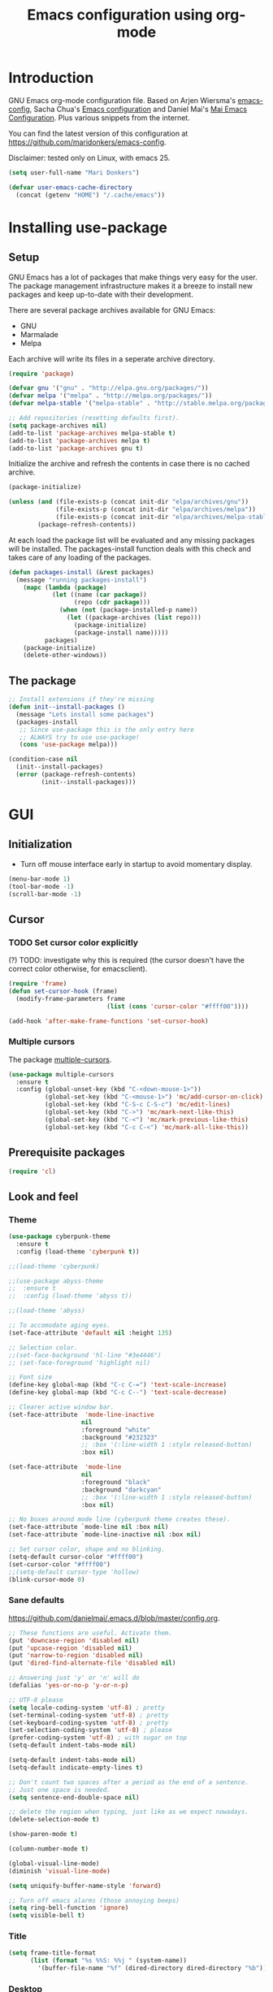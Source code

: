#+TITLE: Emacs configuration using org-mode
#+STARTUP: indent 
#+OPTIONS: H:5 num:nil tags:nil toc:nil timestamps:t
#+LAYOUT: post
#+DESCRIPTION: Loading emacs configuration using org-babel
#+TAGS: emacs
#+CATEGORIES: editing

* Introduction
GNU Emacs org-mode configuration file. Based on Arjen Wiersma's
[[https://gitlab.com/buildfunthings/emacs-config][emacs-config]], Sacha Chua's [[http://pages.sachachua.com/.emacs.d/Sacha.html][Emacs configuration]] and Daniel Mai's [[https://github.com/danielmai/.emacs.d][Mai
Emacs Configuration]]. Plus various snippets from the internet.

You can find the latest version of this configuration at
[[https://github.com/maridonkers/emacs-config]].

Disclaimer: tested only on Linux, with emacs 25.

#+BEGIN_SRC emacs-lisp
(setq user-full-name "Mari Donkers")

(defvar user-emacs-cache-directory
  (concat (getenv "HOME") "/.cache/emacs"))
#+END_SRC
* Installing use-package
** Setup
GNU Emacs has a lot of packages that make things very easy for the
user. The package management infrastructure makes it a breeze to
install new packages and keep up-to-date with their development.

There are several package archives available for GNU Emacs:

- GNU
- Marmalade
- Melpa

Each archive will write its files in a seperate archive directory.

#+BEGIN_SRC emacs-lisp
(require 'package)
#+END_SRC

#+BEGIN_SRC emacs-lisp
(defvar gnu '("gnu" . "http://elpa.gnu.org/packages/"))
(defvar melpa '("melpa" . "http://melpa.org/packages/"))
(defvar melpa-stable '("melpa-stable" . "http://stable.melpa.org/packages/"))

;; Add repositories (resetting defaults first).
(setq package-archives nil)
(add-to-list 'package-archives melpa-stable t)
(add-to-list 'package-archives melpa t)
(add-to-list 'package-archives gnu t)
#+END_SRC

Initialize the archive and refresh the contents in case there is no cached archive.

#+BEGIN_SRC emacs-lisp
(package-initialize)

(unless (and (file-exists-p (concat init-dir "elpa/archives/gnu"))
             (file-exists-p (concat init-dir "elpa/archives/melpa"))
             (file-exists-p (concat init-dir "elpa/archives/melpa-stable")))
        (package-refresh-contents))
#+END_SRC

At each load the package list will be evaluated and any missing
packages will be installed. The packages-install function deals with
this check and takes care of any loading of the packages.

#+BEGIN_SRC emacs-lisp
(defun packages-install (&rest packages)
  (message "running packages-install")
    (mapc (lambda (package)
            (let ((name (car package))
                  (repo (cdr package)))
              (when (not (package-installed-p name))
                (let ((package-archives (list repo)))
                  (package-initialize)
                  (package-install name)))))
          packages)
    (package-initialize)
    (delete-other-windows))
#+END_SRC

** The package

#+BEGIN_SRC emacs-lisp
;; Install extensions if they're missing
(defun init--install-packages ()
  (message "Lets install some packages")
  (packages-install
   ;; Since use-package this is the only entry here
   ;; ALWAYS try to use use-package!
   (cons 'use-package melpa)))

(condition-case nil
  (init--install-packages)
  (error (package-refresh-contents)
         (init--install-packages)))
#+END_SRC
* GUI
** Initialization
- Turn off mouse interface early in startup to avoid momentary display.
#+BEGIN_SRC emacs-lisp
(menu-bar-mode 1)
(tool-bar-mode -1)
(scroll-bar-mode -1)
#+END_SRC
** Cursor
*** TODO Set cursor color explicitly
(?) TODO: investigate why this is required
(the cursor doesn't have the correct color otherwise, for
emacsclient).
#+BEGIN_SRC emacs-lisp
(require 'frame)
(defun set-cursor-hook (frame)
  (modify-frame-parameters frame
                           (list (cons 'cursor-color "#ffff00"))))

(add-hook 'after-make-frame-functions 'set-cursor-hook)
#+END_SRC
*** Multiple cursors
The package [[https://github.com/magnars/multiple-cursors.el][multiple-cursors]].
#+BEGIN_SRC emacs-lisp
(use-package multiple-cursors
  :ensure t
  :config (global-unset-key (kbd "C-<down-mouse-1>"))
          (global-set-key (kbd "C-<mouse-1>") 'mc/add-cursor-on-click)
          (global-set-key (kbd "C-S-c C-S-c") 'mc/edit-lines)
          (global-set-key (kbd "C->") 'mc/mark-next-like-this)
          (global-set-key (kbd "C-<") 'mc/mark-previous-like-this)
          (global-set-key (kbd "C-c C-<") 'mc/mark-all-like-this))
#+END_SRC
** Prerequisite packages
  #+BEGIN_SRC emacs-lisp
  (require 'cl)
  #+END_SRC
** Look and feel
*** Theme
#+BEGIN_SRC emacs-lisp
(use-package cyberpunk-theme
  :ensure t
  :config (load-theme 'cyberpunk t))

;;(load-theme 'cyberpunk)

;;(use-package abyss-theme
;;  :ensure t
;;  :config (load-theme 'abyss t))

;;(load-theme 'abyss)

;; To accomodate aging eyes.
(set-face-attribute 'default nil :height 135)

;; Selection color.
;;(set-face-background 'hl-line "#3e4446")
;; (set-face-foreground 'highlight nil)

;; Font size
(define-key global-map (kbd "C-c C-=") 'text-scale-increase)
(define-key global-map (kbd "C-c C--") 'text-scale-decrease)

;; Clearer active window bar.
(set-face-attribute  'mode-line-inactive
                    nil 
                    :foreground "white"
                    :background "#232323"
                    ;; :box '(:line-width 1 :style released-button)
                    :box nil)

(set-face-attribute  'mode-line
                    nil 
                    :foreground "black"
                    :background "darkcyan"
                    ;; :box '(:line-width 1 :style released-button)
                    :box nil)

;; No boxes around mode line (cyberpunk theme creates these).
(set-face-attribute `mode-line nil :box nil)
(set-face-attribute `mode-line-inactive nil :box nil)

;; Set cursor color, shape and no blinking.
(setq-default cursor-color "#ffff00")
(set-cursor-color "#ffff00")
;;(setq-default cursor-type 'hollow)
(blink-cursor-mode 0)
#+END_SRC
*** Sane defaults
[[https://github.com/danielmai/.emacs.d/blob/master/config.org]].
#+BEGIN_SRC emacs-lisp
;; These functions are useful. Activate them.
(put 'downcase-region 'disabled nil)
(put 'upcase-region 'disabled nil)
(put 'narrow-to-region 'disabled nil)
(put 'dired-find-alternate-file 'disabled nil)

;; Answering just 'y' or 'n' will do
(defalias 'yes-or-no-p 'y-or-n-p)

;; UTF-8 please
(setq locale-coding-system 'utf-8) ; pretty
(set-terminal-coding-system 'utf-8) ; pretty
(set-keyboard-coding-system 'utf-8) ; pretty
(set-selection-coding-system 'utf-8) ; please
(prefer-coding-system 'utf-8) ; with sugar on top
(setq-default indent-tabs-mode nil)

(setq-default indent-tabs-mode nil)
(setq-default indicate-empty-lines t)

;; Don't count two spaces after a period as the end of a sentence.
;; Just one space is needed.
(setq sentence-end-double-space nil)

;; delete the region when typing, just like as we expect nowadays.
(delete-selection-mode t)

(show-paren-mode t)

(column-number-mode t)

(global-visual-line-mode)
(diminish 'visual-line-mode)

(setq uniquify-buffer-name-style 'forward)

;; Turn off emacs alarms (those annoying beeps)
(setq ring-bell-function 'ignore)
(setq visible-bell t)
#+END_SRC
*** Title
#+BEGIN_SRC emacs-lisp
(setq frame-title-format
      (list (format "%s %%S: %%j " (system-name))
        '(buffer-file-name "%f" (dired-directory dired-directory "%b"))))
#+END_SRC 
*** Desktop
#+BEGIN_SRC emacs-lisp
;; Store desktop (i.e. open files, etc.) at exit (restores when starting again).
(desktop-save-mode 1)
#+END_SRC
*** Ignore error wrapping
#+BEGIN_SRC emacs-lisp
(defun ignore-error-wrapper (fn)
  "Funtion return new function that ignore errors.
   The function wraps a function with `ignore-errors' macro."
  (lexical-let ((fn fn))
    (lambda ()
      (interactive)
      (ignore-errors
        (funcall fn)))))
#+END_SRC
*** Moving around
**** Bookmarks
#+BEGIN_SRC emacs-lisp
(global-set-key (kbd "C-x r <return>") 'bookmark-save)
#+END_SRC
**** Bookmarks (bm)
Bookmarks are very useful for quickly jumping around files.
#+BEGIN_SRC emacs-lisp
(use-package bm
  :ensure t
  :bind (("<M-S-return>" . bm-toggle)
         ("<M-S-up>" . bm-previous)
         ("<M-S-down>" . bm-next)))
#+END_SRC
*** Winner mode
#+BEGIN_SRC emacs-lisp
;; Winner mode
;; From: http://www.emacswiki.org/emacs/WinnerMode
(when (fboundp 'winner-mode)
  (winner-mode 1))
#+END_SRC
*** Window swapping
From [[https://www.emacswiki.org/emacs/TransposeWindows][Transpose Windows]].
#+BEGIN_SRC emacs-lisp
;; Initialization of these variables is required.
(setq swapping-buffer nil)
(setq swapping-window nil)

;; First call marks window and after switch to second window call
;; again to swap the windows.
(defun swap-buffers-in-windows ()
   "Swap buffers between two windows"
   (interactive)
   (if (and swapping-window
            swapping-buffer)
       (let ((this-buffer (current-buffer))
             (this-window (selected-window)))
         (if (and (window-live-p swapping-window)
                  (buffer-live-p swapping-buffer))
             (progn (switch-to-buffer swapping-buffer)
                    (select-window swapping-window)
                    (switch-to-buffer this-buffer)
                    (select-window this-window)
                    (message "Swapped buffers."))
           (message "Old buffer/window killed.  Aborting."))
         (setq swapping-buffer nil)
         (setq swapping-window nil))
     (progn
       (setq swapping-buffer (current-buffer))
       (setq swapping-window (selected-window))
       (message "Buffer and window marked for swapping."))))

;; Switch windows.
;;(global-set-key (kbd "C-c C-s") 'transpose-windows)
(global-set-key (kbd "C-c C-s") 'swap-buffers-in-windows)

(global-set-key [f9] 'other-window)
#+END_SRC
*** Window moving
#+BEGIN_SRC emacs-lisp
;; Windmove configuration.
(global-set-key (kbd "<s-left>") (ignore-error-wrapper 'windmove-left))
(global-set-key (kbd "<s-right>") (ignore-error-wrapper 'windmove-right))
(global-set-key (kbd "<s-up>") (ignore-error-wrapper 'windmove-up))
(global-set-key (kbd "<s-down>") (ignore-error-wrapper 'windmove-down))

(global-set-key (kbd "C-c <C-left>") (ignore-error-wrapper 'windmove-left))
(global-set-key (kbd "C-c <C-right>") (ignore-error-wrapper 'windmove-right))
(global-set-key (kbd "C-c <C-up>") (ignore-error-wrapper 'windmove-up))
(global-set-key (kbd "C-c <C-down>") (ignore-error-wrapper 'windmove-down))
#+END_SRC
*** Window minimize/maximize
#+BEGIN_SRC emacs-lisp
(global-set-key (kbd "C-c -") 'minimize-window)
(global-set-key (kbd "C-c +") 'maximize-window)
#+END_SRC
*** Window resizing
#+BEGIN_SRC emacs-lisp
(defun shrink-window-horizontally-stepped (&optional arg)
  (interactive "P")
  (if (one-window-p) (error "Cannot resize sole window"))
  (shrink-window-horizontally 10))

(defun enlarge-window-horizontally-stepped (&optional arg)
  (interactive "P")
  (if (one-window-p) (error "Cannot resize sole window"))
  (enlarge-window-horizontally 10))

(defun shrink-window-stepped (&optional arg)
  (interactive "P")
  (if (one-window-p) (error "Cannot resize sole window"))
  (shrink-window 10))

(defun enlarge-window-stepped (&optional arg)
  (interactive "P")
  (if (one-window-p) (error "Cannot resize sole window"))
  (enlarge-window 10))

;; Window resize bindings.
(global-set-key (kbd "C-S-X <C-S-left>") 'shrink-window-horizontally-stepped)
(global-set-key (kbd "C-S-X <C-S-right>") 'enlarge-window-horizontally-stepped)
(global-set-key (kbd "C-S-X <C-S-down>") 'shrink-window-stepped)
(global-set-key (kbd "C-S-X <C-S-up>") 'enlarge-window-stepped)

(global-set-key (kbd "C-S-C <C-S-left>") 'shrink-window-horizontally)
(global-set-key (kbd "C-S-C <C-S-right>") 'enlarge-window-horizontally)
(global-set-key (kbd "C-S-C <C-S-down>") 'shrink-window)
(global-set-key (kbd "C-S-C <C-S-up>") 'enlarge-window)
#+END_SRC
*** Minibuffer
#+BEGIN_SRC emacs-lisp
(defun switch-to-minibuffer ()
  "Switch to minibuffer window."
  (interactive)
  (if (active-minibuffer-window)
      (select-window (active-minibuffer-window))
    (error "Minibuffer is not active")))

;; Switch to minibuffer.
(global-set-key (kbd "C-x M") 'switch-to-minibuffer)
#+END_SRC
*** Ivy, Counsel
#+BEGIN_SRC emacs-lisp
(use-package ivy
  :ensure t)

(use-package counsel
  :ensure t)

(use-package counsel-projectile
  :ensure t
  :config
  (progn (counsel-projectile-on)
         (global-set-key (kbd "C-c C-r") 'ivy-resume)
         (global-set-key (kbd "<f6>") 'ivy-resume)
         (global-set-key (kbd "M-x") 'counsel-M-x)
         (global-set-key (kbd "C-x C-f") 'counsel-find-file)
         (global-set-key (kbd "C-x C-S-r") 'counsel-recentf)
         (global-set-key (kbd "<f1> f") 'counsel-describe-function)
         (global-set-key (kbd "<f1> v") 'counsel-describe-variable)
         (global-set-key (kbd "<f1> l") 'counsel-load-library)
         (global-set-key (kbd "<f2> i") 'counsel-info-lookup-symbol)
         (global-set-key (kbd "<f2> u") 'counsel-unicode-char)
         (global-set-key (kbd "C-c g") 'counsel-git)
         (global-set-key (kbd "C-c j") 'counsel-git-grep)
         (global-set-key (kbd "C-c k") 'counsel-ag)
         (global-set-key (kbd "C-x l") 'counsel-locate)
         (global-set-key (kbd "C-S-o") 'counsel-rhythmbox)
         (define-key read-expression-map (kbd "C-r") 'counsel-expression-history)))
#+END_SRC
*** Mark
**** Selection
#+BEGIN_SRC emacs-lisp
(defun push-mark-no-activate ()
  "Pushes `point' to `mark-ring' and does not activate the region
   Equivalent to \\[set-mark-command] when \\[transient-mark-mode] is disabled"
  (interactive)
  (push-mark (point) t nil)
  (message "Pushed mark to ring"))

(defun jump-to-mark ()
  "Jumps to the local mark, respecting the `mark-ring' order.
  This is the same as using \\[set-mark-command] with the prefix argument."
  (interactive)
  (set-mark-command 1))

;; Mark without select visible.
(global-set-key (kbd "C-`") 'push-mark-no-activate)
(global-set-key (kbd "C-~") 'jump-to-mark)
#+END_SRC
**** Convenience mapping for navigating back to your previous editing spots
#+BEGIN_SRC emacs-lisp
;; Does C-U C-SPC programatically.
(defun set-mark-command-prefix-arg ()
  (interactive)
  (setq current-prefix-arg '(4)) ; C-u
  (call-interactively 'set-mark-command))

(global-set-key (kbd "<s-SPC>") 'set-mark-command-prefix-arg)
#+END_SRC
*** Point-Undo
#+BEGIN_SRC emacs-lisp
(use-package point-undo
  :ensure t
  :bind (("S-s-<left>" . point-undo)
         ("S-s-<right>" . point-redo)))
#+END_SRC
*** Tabs
#+BEGIN_SRC emacs-lisp
;; Tab indentation width.
(setq tab-width 4)
#+END_SRC
*** Speedbar
#+BEGIN_SRC emacs-lisp
(global-set-key [f11] 'speedbar)
#+END_SRC
** Break
#+BEGIN_SRC emacs-lisp
(global-set-key (kbd "C-M-g") 'top-level)
#+END_SRC
** Which key
#+BEGIN_SRC emacs-lisp
(use-package which-key
  :ensure t
  :config
  (which-key-mode))
#+END_SRC
** Hydra
#+BEGIN_SRC emacs-lisp
(use-package hydra
  :ensure t)
#+END_SRC
** Large files
#+BEGIN_SRC emacs-lisp
;; Large files slow emacs down to a grind. Main offender is fundamental mode.
(defun my-find-file-check-make-large-file-read-only-hook ()
  "If a file is over a given size, make the buffer read only."
  (when (> (buffer-size) (* 1024 1024))
    ;;(setq buffer-read-only t)
    ;;(buffer-disable-undo)
    (fundamental-mode)))

(add-hook 'find-file-hook 'my-find-file-check-make-large-file-read-only-hook)
#+END_SRC
* Org-mode
Org-mode is an Emacs built-in.
** TODO Shortcuts
#+BEGIN_SRC emacs-lisp
;;TODO
;;(require 'org)
;;(define-key global-map "\C-cl" 'org-store-link)
;;(define-key global-map "\C-ca" 'org-agenda)
;;(setq org-log-done t)

(global-set-key (kbd "<C-M-tab>") 'pcomplete)
#+END_SRC
** Indentation
#+BEGIN_SRC emacs-lisp
(eval-after-load "org-indent" '(diminish 'org-indent-mode))
#+END_SRC
** HTMLize buffers
When exporting documents to HTML documents, such as code fragments, we need to htmlize.
#+BEGIN_SRC emacs-lisp
(use-package htmlize
  :ensure t)
#+END_SRC
** TODO Reveal.js
Tool to create presentations via an emacs org file export. See
[[http://matt.hackinghistory.ca/2015/07/11/creating-and-publishing-presentations-with-org-reveal/][Creating and Publishing Presentations with org-reveal]].
#+BEGIN_SRC emacs-lisp
;;TODO doesn't appear to work (breaks org-mode export of title sections).
;;(use-package ox-reveal
;;    :ensure ox-reveal)

;; Reveal.js location and ox-reveal.
;;(setq org-reveal-root "file:///home/mdo/lib/reveal.js")
;;(setq org-reveal-mathjax t)
#+END_SRC 
* Markdown
Markdown is a great way to write documentation, not as good as
org-mode of course, but generally accepted as a standard.
#+BEGIN_SRC emacs-lisp
(use-package markdown-mode
  :ensure t)
#+END_SRC
* LaTex
#+BEGIN_SRC emacs-lisp
(use-package tex
    :ensure auctex
    :config (setq TeX-auto-save t)
            (setq TeX-parse-self t)
            (setq TeX-save-query nil))
;;(setq TeX-PDF-mode t)
(require 'tex)
#+END_SRC
* Programming
** General
Setup for GNU Emacs, Clojure and ClojureScript. Plus [[https://github.com/Fuco1/smartparens][Smartparens]].

The structured editing of smartparens is useful in a LOT of languages, as
long as there are parenthesis, brackets or quotes.
*** Utilities
String manipulation routines for emacs lisp
#+BEGIN_SRC emacs-lisp
(use-package s
  :ensure t)
#+END_SRC
*** Smartparens
#+BEGIN_SRC emacs-lisp
(use-package smartparens
  :ensure t
  :config (progn (show-smartparens-global-mode t))
                 (add-hook 'emacs-lisp-mode-hook #'smartparens-strict-mode)
                 (add-hook 'eval-expression-minibuffer-setup-hook #'smartparens-strict-mode)
                 (add-hook 'ielm-mode-hook #'smartparens-strict-mode)
                 (add-hook 'lisp-mode-hook #'smartparens-strict-mode)
                 (add-hook 'lisp-interaction-mode-hook #'smartparens-strict-mode)
                 (add-hook 'scheme-mode-hook #'smartparens-strict-mode)
  :bind (("<f7>" . smartparens-strict-mode)
         ("C-S-s a" . sp-beginning-of-sexp)
         ("C-S-s e" . sp-end-of-sexp)
         ("C-S-s d" . sp-down-sexp)
         ("C-S-s u" . sp-up-sexp)
         ("C-S-s D" . sp-backward-down-sexp)
         ("C-S-s U" . sp-up-down-sexp)
         ("C-S-s f" . sp-forward-sexp)
         ("C-S-s b" . sp-backward-sexp)
         ("C-M-<right>" . sp-next-sexp)
         ("C-M-<left>" . sp-previous-sexp)
         ("C-S-s S" . sp-backward-symbol)
         ("C-S-s s" . sp-forward-symbol)
         ("C-S-s |" . sp-split-sexp)
         ("C-S-s U" . sp-backward-unwrap-sexp)
         ("C-S-s u" . sp-unwrap-sexp)
         ("M-<right>" . sp-forward-slurp-sexp)
         ("M-S-<right>" . sp-forward-barf-sexp)
         ("M-<left>" . sp-backward-slurp-sexp)
         ("M-S-<left>" . sp-backward-barf-sexp)
         ("C-S-s t" . sp-transpose-sexp)
         ("C-S-s k" . sp-kill-sexp)
         ("C-S-s h" . sp-kill-hybrid-sexp)
         ("C-S-s K" . sp-backward-kill-sexp)))
#+END_SRC
*** Highlight parentheses
#+BEGIN_SRC emacs-lisp
(use-package highlight-parentheses
  :ensure t
  :diminish highlight-parentheses-mode
  :config (add-hook 'emacs-lisp-mode-hook
            (lambda() (highlight-parentheses-mode))))

(global-highlight-parentheses-mode)
#+END_SRC
*** Rainbow delimiters
#+BEGIN_SRC emacs-lisp
(use-package rainbow-delimiters
  :ensure t
  :config (add-hook 'lisp-mode-hook
              (lambda() (rainbow-delimiters-mode)))
          (add-hook 'clojure-mode-hook
              (lambda() (rainbow-delimiters-mode)))
          (add-hook 'clojurec-mode-hook
              (lambda() (rainbow-delimiters-mode)))
          (add-hook 'clojurescript-mode-hook
              (lambda() (rainbow-delimiters-mode))))

(global-highlight-parentheses-mode)
#+END_SRC

*** Snippets
#+BEGIN_SRC emacs-lisp
(use-package yasnippet
  :ensure t
  :diminish yas
  :config (yas/global-mode 1)
          (add-to-list 'yas-snippet-dirs (concat init-dir "snippets"))
          (add-hook 'web-mode-hook #'(lambda () (yas-activate-extra-mode 'html-mode)))
          (add-hook 'web-mode-hook #'(lambda () (yas-activate-extra-mode 'css-mode))))

(use-package clojure-snippets
  :ensure t)
#+END_SRC
*** Auto completion
#+BEGIN_SRC emacs-lisp
(use-package company
  :ensure t
  :bind (("C-c /". company-complete))
  :config (global-company-mode))

;;  (use-package company-flx
;;    :ensure t
;;    :config (with-eval-after-load 'company
;;            (company-flx-mode +1)))
#+END_SRC
*** Auto completion for PHP
Taken from [[https://home.elis.nu/emacs/]].
#+BEGIN_SRC emacs-lisp
(use-package company-php
  :ensure t
  :config
  (progn
    (setq-default ac-php-tags-path
                  (concat user-emacs-cache-directory "/ac-php"))

    (add-hook 'php-mode-hook
              '(lambda ()
                 (unless (executable-find "ctags")
                   (error "Program: ctags is missing"))

                 ;; Add build company-backends with dabbrev and ac-php
                 (set (make-local-variable 'company-backends)
                      '((company-dabbrev-code
                         company-gtags
                         company-etags
                         company-keywords
                         company-ac-php-backend)))

                 (company-mode t)))))

;;(require 'php-mode)
;;(define-key php-mode-map (kbd "C-]") 'ac-php-find-symbol-at-point)
;;(define-key php-mode-map (kbd "C-t") 'ac-php-location-stack-back)

(add-hook 'php-mode-hook
            (lambda ()
              (set (make-local-variable 'company-backends)
                   '((php-extras-company company-dabbrev) company-capf company-files))))
#+END_SRC
*** Auto completion for web
Taken from: [[https://github.com/aiguofer/.emacs.d/blob/master/init.el]].
#+BEGIN_SRC emacs
(use-package company-web
    :ensure t
    :commands (company-web-html))
#+END_SRC
*** Code folding
#+BEGIN_SRC emacs-lisp
(use-package origami
  :ensure t
  :config (global-origami-mode)
  :bind (("C-c |" . origami-reset)
         ("C-c {" . origami-open-node-recursively)
         ("C-c }" . origami-close-node-recursively)
         ("C-c \"" . origami-toggle-all-nodes)))
#+END_SRC
*** Version Control
Magit is the only thing you need when it comes to Version Control (Git)

#+BEGIN_SRC emacs-lisp
(use-package magit
  :ensure t
  :bind (("C-x g" . magit-status)))
#+END_SRC

*** Projectile
#+BEGIN_SRC emacs-lisp
;; Project based navigation and search. Note also the .projectile file that
;; can be placed in the root of a project. It can be used to exclude (or include)
;; directories (see: https://github.com/bbatsov/projectile).
(use-package projectile
  :ensure t)

(projectile-global-mode)
#+END_SRC
*** REST (client) support
#+BEGIN_SRC emacs-lisp
(use-package restclient
  :ensure t)
#+END_SRC

*** Imenu
#+BEGIN_SRC emacs-lisp
;; Add imenu to menu bar and make it automatically rescan.
(add-hook 'clojure-mode-hook #'imenu-add-menubar-index)
(add-hook 'clojurec-mode-hook #'imenu-add-menubar-index)
(add-hook 'clojurescript-mode-hook #'imenu-add-menubar-index)
(setq imenu-auto-rescan 1)

;; Incremental imenu.
(global-set-key (kbd "C-S-l") 'imenu)
#+END_SRC
*** Symbols
**** Highlight s-exp
#+BEGIN_SRC emacs-lisp
(use-package hl-sexp
  :ensure t
  :config (add-hook 'lisp-mode-hook #'hl-sexp-mode)
          (add-hook 'emacs-lisp-mode-hook #'hl-sexp-mode) 
  :bind (("C-M-'" . hl-sexp-mode)))
#+END_SRC
**** Highlight symbol
Global highlight code taken from [[https://github.com/nschum/highlight-symbol.el/issues/11]].
#+BEGIN_SRC emacs-lisp
(defun highlight-symbol-mode-on () (highlight-symbol-mode 1))
(define-globalized-minor-mode global-highlight-symbol-mode
                              highlight-symbol-mode
                              highlight-symbol-mode-on)

(use-package highlight-symbol
  :ensure t
  :config (setq highlight-symbol-idle-delay  0.5)
  :bind (("C-*" . highlight-symbol)
         ("M-*" . highlight-symbol-remove-all)
         ("<f5>" . highlight-symbol-next)
         ("S-<f5>" . highlight-symbol-prev)
         ("M-<f5>" . highlight-symbol-query-replace)))

;;WARNING: interferes with Magit faces. (do not use global mode).
;;(global-highlight-symbol-mode 1)
#+END_SRC
** Clojure
The clojure ecosystem for GNU Emacs consists out of CIDER and bunch of
supporting modules.
*** Cider
#+BEGIN_SRC emacs-lisp
(use-package cider
  :ensure t
  :pin melpa-stable
  :config (add-hook 'cider-repl-mode-hook #'smartparens-strict-mode)
          (add-hook 'cider-repl-mode-hook #'company-mode)
          (add-hook 'cider-mode-hook #'company-mode)
          (add-hook 'cider-mode-hook #'eldoc-mode)            
          (setq cider-repl-history-file "~/.emacs.d/cider-history")
          (setq cider-repl-use-clojure-font-lock t)
          (setq cider-repl-result-prefix ";; => ")
          (setq cider-repl-wrap-history t)
          (setq cider-repl-history-size 9999)
          (setq cider-repl-use-pretty-printing t)
          (setq cider-repl-display-help-banner nil)
          (setq cider-cljs-lein-repl "(do (use 'figwheel-sidecar.repl-api) (start-figwheel!) (cljs-repl))")
  :bind (("M-r" . cider-namespace-refresh)
         ("C-c r" . cider-repl-reset)
         ("C-c ." . cider-reset-test-run-tests)
         ;("M-<return>" . cider-doc)
         ("<f8>" . cider-clear-compilation-highlights)))

(require 'clojure-mode)
(define-key clojure-mode-map (kbd "M-<return>") 'cider-doc)
(add-hook 'clojure-mode-hook #'smartparens-strict-mode)
(add-hook 'clojurec-mode-hook #'smartparens-strict-mode)
(add-hook 'clojurescript-mode-hook #'smartparens-strict-mode)
(add-hook 'clojure-mode-hook #'highlight-symbol-mode)
#+END_SRC
*** clj-refactor
#+BEGIN_SRC emacs-lisp
(use-package clj-refactor
  :ensure t
  :config
  (cljr-add-keybindings-with-prefix "C-c C-/")
  (add-hook 'clojure-mode-hook 'clj-refactor-mode))
#+END_SRC
*** Expand region
#+BEGIN_SRC emacs-lisp
;expand-region functionality is really great for lisp/clojure editing
;from https://github.com/magnars/expand-region.el
(use-package expand-region
  :ensure t
  :bind ("C-=" . er/expand-region))
#+END_SRC
*** Sayid
[[http://bpiel.github.io/sayid/][Sayid]] (siy EED) is a tool for debugging and profiling clojure code.

Sayid works by intercepting and recording the inputs and outputs of functions. It can even record function calls that occur inside of functions. The user can select which functions to trace. Functions can be selected individually or by namespace. The recorded data can be displayed, queried and profiled.
#+BEGIN_SRC emacs-lisp
;; http://bpiel.github.io/sayid/
(use-package sayid
  :ensure t)

(eval-after-load 'clojure-mode
   '(sayid-setup-package))
#+END_SRC
** PHP
Let's get some of that low hanging fruit...
*** [[https://github.com/ejmr/php-mode][php-mode]]
#+BEGIN_SRC emacs-lisp
(use-package php-mode
  :pin melpa-stable
  :ensure t
  :config (add-hook 'php-mode-hook #'ac-php-core-eldoc-setup)
  ; :init (setq projectile-tags-command "etags TAGS `git ls-files | egrep '*.(php|sql)'` `find vendor \\( -name '*.php' -o -name '*.sql' \\)`")
)

;; "etags `find . \\( -name '*.php' -o -name '*.sql' \\)`"
;; "etags TAGS `git ls-files | egrep '*.(php|sql)'`"
#+END_SRC
*** php-extras
#+BEGIN_SRC php
(use-package php-extras
  :ensure t)
#+END_SRC
*** rainbow
#+BEGIN_SRC php
(use-package rainbow-mode
  :ensure t)
#+END_SRC
** TypeScript
#+BEGIN_SRC emacs
(use-package typescript-mode
  :ensure t
  :mode "\\.ts\\'")
#+END_SRC
** HTML
*** [[http://web-mode.org/][Web mode]]
#+BEGIN_SRC emacs-lisp
(use-package web-mode
:pin melpa-stable
  :ensure t
  :mode (("\\.erb\\'" . web-mode)
	 ("\\.mustache\\'" . web-mode)
	 ("\\.html?\\'" . web-mode)
	 ("\\.scss\\'" . web-mode)
	 ("\\.css\\'" . web-mode)
	 ("\\.js\\'" . web-mode)
	 ("\\.vue\\'" . web-mode)
   ("\\.blade\\.php\\'" . web-mode))
  :config (progn
            (setq web-mode-markup-indent-offset 2
		  web-mode-css-indent-offset 2
		  web-mode-code-indent-offset 4))
          (add-hook 'web-mode-hook
            (lambda ()
              (make-local-variable 'company-backends)
              (add-to-list 'company-backends
                           '(company-nxml company-web-html
                                          company-yasnippet company-css))
              (add-hook 'before-save-hook 'web-beautify-html-buffer t t)
              ;; (add-hook 'after-save-hook 'web-mode-reload t t)
              )))
#+END_SRC
*** [[https://github.com/smihica/emmet-mode][Emmet mode]]
#+BEGIN_SRC emacs-lisp
(use-package emmet-mode
:ensure t
:config (add-hook 'clojure-mode-hook 'emmet-mode)
        (add-hook 'web-mode-hook 'emmet-mode)
        (add-hook 'php-mode-hook 'emmet-mode))
#+END_SRC
* Editing
** Navigation and S-exp
#+BEGIN_SRC emacs-lisp
;; Delete sexp.
(global-set-key (kbd "<C-S-delete>") 'kill-sexp)

;; Goto previous top level paren-block.
(global-set-key (kbd "M-p") 'outline-previous-visible-heading)
(global-set-key (kbd "M-n") 'outline-next-visible-heading)

;; C-arrow for word navigation.
(global-set-key (kbd "<C-left>") 'left-word)
(global-set-key (kbd "<C-right>") 'right-word)

;; Convenience shortcuts for buffer switching.
(global-set-key (kbd "<C-s-left>") 'previous-buffer)
(global-set-key (kbd "<C-s-right>") 'next-buffer)

;; Bury buffer (moves to end of buffer list).
(global-set-key (kbd "M-B") 'bury-buffer)
#+END_SRC
** Lines
*** Selecting
#+BEGIN_SRC emacs-lisp
(defun select-current-line ()
  "Select current line.
URL `http://ergoemacs.org/emacs/modernization_mark-word.html'
Version 2015-02-07
"
  (interactive)
  (end-of-line)
  (set-mark (line-beginning-position)))

;; Select current line.
(global-set-key (kbd "C-|") 'select-current-line)
#+END_SRC
*** Joining
#+BEGIN_SRC emacs-lisp
(defun join-next-line ()
  "Join next line."
  (interactive)
  (forward-line 1)
  (join-line))

;; Join line.
(global-set-key (kbd "C-S-J") 'join-next-line)
#+END_SRC
*** Deleting
#+BEGIN_SRC emacs-lisp
(defun delete-line-or-region (&optional n)
  "Delete current line, or region if active."
  (interactive "*p")
  (let ((use-region (use-region-p)))
    (if use-region
	(delete-region (region-beginning) (region-end))
      (let ((pos (- (point) (line-beginning-position)))) ;Save column
	(delete-region (line-beginning-position) (line-end-position))
	(kill-whole-line)))))

;; Delete region.
(global-set-key (kbd "C-S-D") 'delete-line-or-region)
(global-set-key (kbd "<M-delete>") 'delete-line-or-region)
#+END_SRC
*** TODO Commenting
Instead of this check out [[https://github.com/yuutayamada/commenter][commenter]] package.
#+BEGIN_SRC emacs-lisp
(defun comment-line-or-region (&optional n)
  "Comment current line, or region if active."
  (interactive "*p")
  (let ((use-region (use-region-p)))
    (if use-region
	(comment-region (region-beginning) (region-end))
      (let ((pos (- (point) (line-beginning-position)))) ;Save column
	(comment-region (line-beginning-position) (line-end-position))))))

;; Comment current line or region.
(global-set-key (kbd "C-;") 'comment-line-or-region)
#+END_SRC
*** Move-dup
#+BEGIN_SRC emacs-lisp
(use-package move-dup
  :ensure t)

(global-move-dup-mode)
#+END_SRC
*** Truncating
#+BEGIN_SRC emacs-lisp
;; Disable line truncating by default (normally buffer local setting)
(set-default 'truncate-lines t)
#+END_SRC
*** Numbering
#+BEGIN_SRC emacs-lisp
;; No line numbers by default.
(global-linum-mode 0)
(set-default 'global-linum-mode 0)

;; Line numbers for various source file types.
(add-hook 'html-mode-hook (lambda () (linum-mode 1)))
(add-hook 'c-mode-hook (lambda () (linum-mode 1)))
(add-hook 'clojure-mode-hook (lambda () (linum-mode 1)))
(add-hook 'clojurec-mode-hook (lambda () (linum-mode 1)))
(add-hook 'clojurescript-mode-hook (lambda () (linum-mode 1)))
#+END_SRC

*** Various
#+BEGIN_SRC emacs-lisp
;; Quick switch linum-mode.
(global-set-key (kbd "C-S-n") 'linum-mode)

;; Expand and replace region.
(global-set-key (kbd "C-$") 'expand-delete-line)

;; Turn off text wrapping in the middle of a word
(global-visual-line-mode 1)
#+END_SRC
** Change
*** Goto last change
#+BEGIN_SRC emacs-lisp
(use-package goto-last-change
  :ensure t)

(global-set-key (kbd "C-S-Q") 'goto-last-change)
#+END_SRC
*** Undo tree
#+BEGIN_SRC emacs-lisp
;; Adds a custom directory where some .el scripts are placed used in
;; this config file. Note that if you have .el scripts that exist on
;; Melpa, you don't need this directory. But I have an undo-tree
;; script (configured below) not on Melpa, so this is how you do it:
(add-to-list 'load-path (concat user-emacs-directory "macros-config"))

;; From http://www.emacswiki.org/emacs/UndoTree Script must exist in
;; the macros-config directory before proceeding (see above paragraph)
(use-package undo-tree
  :ensure t
  :config (global-undo-tree-mode))

;; Replace regular undo and redo with respectively tree-undo and tree-redo.
(global-set-key (kbd "C-_") 'undo-tree-undo)
(global-set-key (kbd "C-/") 'undo-tree-undo)
(global-set-key (kbd "C-z") 'undo-tree-undo)

(global-set-key (kbd "M-_") 'undo-tree-redo)
(global-set-key (kbd "C-?") 'undo-tree-redo)
(global-set-key (kbd "C-S-Z") 'undo-tree-redo)

;; Undo tree visualize
(global-set-key (kbd "C-x u") 'undo-tree-visualize)
#+END_SRC
** Parenthesis
*** Matching
Emacs lisp code from: [[https://www.emacswiki.org/emacs/NavigatingParentheses][Navigating Parentheses]].
#+BEGIN_SRC emacs-lisp
(defun goto-match-paren (arg)
  "Go to the matching parenthesis if on parenthesis. Else go to the
   opening parenthesis one level up."
  (interactive "p")
  (cond ((looking-at "\\s\(") (forward-list 1))
	(t
	 (backward-char 1)
	 (cond ((looking-at "\\s\)")
		(forward-char 1) (backward-list 1))
	       (t
		(while (not (looking-at "\\s("))
		  (backward-char 1)
		  (cond ((looking-at "\\s\)")
			 (message "->> )")
			 (forward-char 1)
			 (backward-list 1)
			 (backward-char 1)))
		  ))))))

(global-set-key (kbd "C-S-P") 'goto-match-paren)
#+END_SRC
** Whitespaces
#+BEGIN_SRC emacs-lisp
;; Trim trailing whitespaces in current buffer.
(global-set-key (kbd "C-S-W") 'delete-trailing-whitespace)
#+END_SRC
** Search
#+BEGIN_SRC emacs-lisp
(global-set-key (kbd "C-x C-S-F") 'find-dired)
(global-set-key (kbd "C-%") 'replace-string)

;; Recursive grep to e.g. find all references of an entered string
(global-set-key (kbd "C-,") 'rgrep)

(use-package ag
  :ensure t)
#+END_SRC
** Scroll
#+BEGIN_SRC emacs-lisp
;; Scroll without changing point.
(global-set-key (kbd "s-<") 'scroll-right)
(global-set-key (kbd "s->") 'scroll-left)

(global-set-key (kbd "<C-up>") 'backward-paragraph)
(global-set-key (kbd "<C-down>") 'forward-paragraph)
(global-set-key (kbd "<S-s-up>") 'scroll-up-line)
(global-set-key (kbd "<S-s-down>") 'scroll-down-line)
#+END_SRC
** Backup
#+BEGIN_SRC emacs-lisp
; Backup and auto-save.
(setq
  backup-by-copying t      ; don't clobber symlinks
  backup-directory-alist
   '(("." . "~/.saves"))    ; don't litter my fs tree
  delete-old-versions t
  kept-new-versions 6
  kept-old-versions 2
  version-control t)       ; use versioned backups

(setq backup-directory-alist
          `((".*" . ,temporary-file-directory)))
(setq auto-save-file-name-transforms
          `((".*" ,temporary-file-directory t)))
#+END_SRC
** History
#+BEGIN_SRC emacs-lisp
(setq savehist-file "~/.emacs.d/savehist")
(savehist-mode 1)
(setq history-length t)
(setq history-delete-duplicates t)
(setq savehist-save-minibuffer-history 1)
(setq savehist-additional-variables
      '(kill-ring
        search-ring
        regexp-search-ring))
#+END_SRC
* Shell
** Launch
#+BEGIN_SRC emacs-lisp
;; Shortcut to launch a shell
(global-set-key (kbd "C-x C-m") 'shell)

;; Open an eshell.
(global-set-key (kbd "<M-f12>") 'eshell)
#+END_SRC
* Notmuch (emacs email client)
#+BEGIN_SRC emacs-lisp
(use-package notmuch
    :ensure t)

(setq notmuch-poll-script "notmuch-poll")

;; notmuch-hello-mode-map
;; notmuch-search-mode-map
;; notmuch-show-mode-map

;; The delete tag (toggles deleted tag); to actually delete use
;; e.g. the following command: notmuch search --output=files
;; tag:deleted | xargs -l rm (setq debug-on-error t) ;;TODO
(define-key notmuch-search-mode-map "d"
      (lambda ()
        "toggle deleted tag for message"
        (interactive)
        (if (member "deleted" (notmuch-show-get-tags))
            (notmuch-show-tag (list "-deleted"))
          (notmuch-show-tag (list "+deleted")))))

(define-key notmuch-show-mode-map "d"
      (lambda ()
        "toggle deleted tag for message"
        (interactive)
        (if (member "deleted" (notmuch-show-get-tags))
            (notmuch-show-tag (list "-deleted"))
          (notmuch-show-tag (list "+deleted")))))

;; The spam tag (toggles spam tag)
(define-key notmuch-search-mode-map "S"
      (lambda ()
        "toggle spam tag for message"
        (interactive)
        (if (member "spam" (notmuch-show-get-tags))
            (notmuch-show-tag (list "-spam"))
          (notmuch-show-tag (list "+spam")))))

(define-key notmuch-show-mode-map "S"
      (lambda ()
        "toggle spam tag for message"
        (interactive)
        (if (member "spam" (notmuch-show-get-tags))
            (notmuch-show-tag (list "-spam"))
          (notmuch-show-tag (list "+spam")))))
#+END_SRC
* TODO Ignore-errors configuration
Is this ignore-errors construct necessary? 
#+BEGIN_SRC emacs-lisp
;; These can produce errors when not in GUI mode (i.e. emacs --daemon).
(ignore-errors
  ;; Makes scrolling less jumpy.
  (setq scroll-margin 1
	scroll-conservatively 0
	scroll-up-aggressively 0.01
	scroll-down-aggressively 0.01)
  (setq-default scroll-up-aggressively 0.01
		scroll-down-aggressively 0.01)

  ;; scroll one line at a time (less "jumpy" than defaults)
  ;;  (setq mouse-wheel-scroll-amount '(1 ((shift) . 1))) ;; one line at a time
  (setq mouse-wheel-progressive-speed nil) ;; don't accelerate scrolling
  (setq mouse-wheel-follow-mouse 't) ;; scroll window under mouse
  (setq scroll-step 1) ;; keyboard scroll one line at a time
)
#+END_SRC
